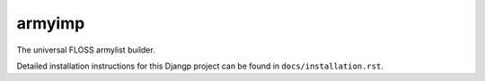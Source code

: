 *******************************
armyimp
*******************************

.. image:: https://img.shields.io/codecov/c/token/<YOUR_TOKEN>/github/elbenfreund/armyimp/develop.svg
    :target: http://codecov.io/github/elbenfreund/armyimp?branch=develop
    :alt: Coverage Status

.. image:: https://requires.io/github/elbenfreund/armyimp/requirements.svg?branch=develop
     :target: https://requires.io/github/elbenfreund/armyimp/requirements/?branch=develop
     :alt: Requirements Status

The universal FLOSS armylist builder.

Detailed installation instructions for this Djangp project can be found in
``docs/installation.rst``.
